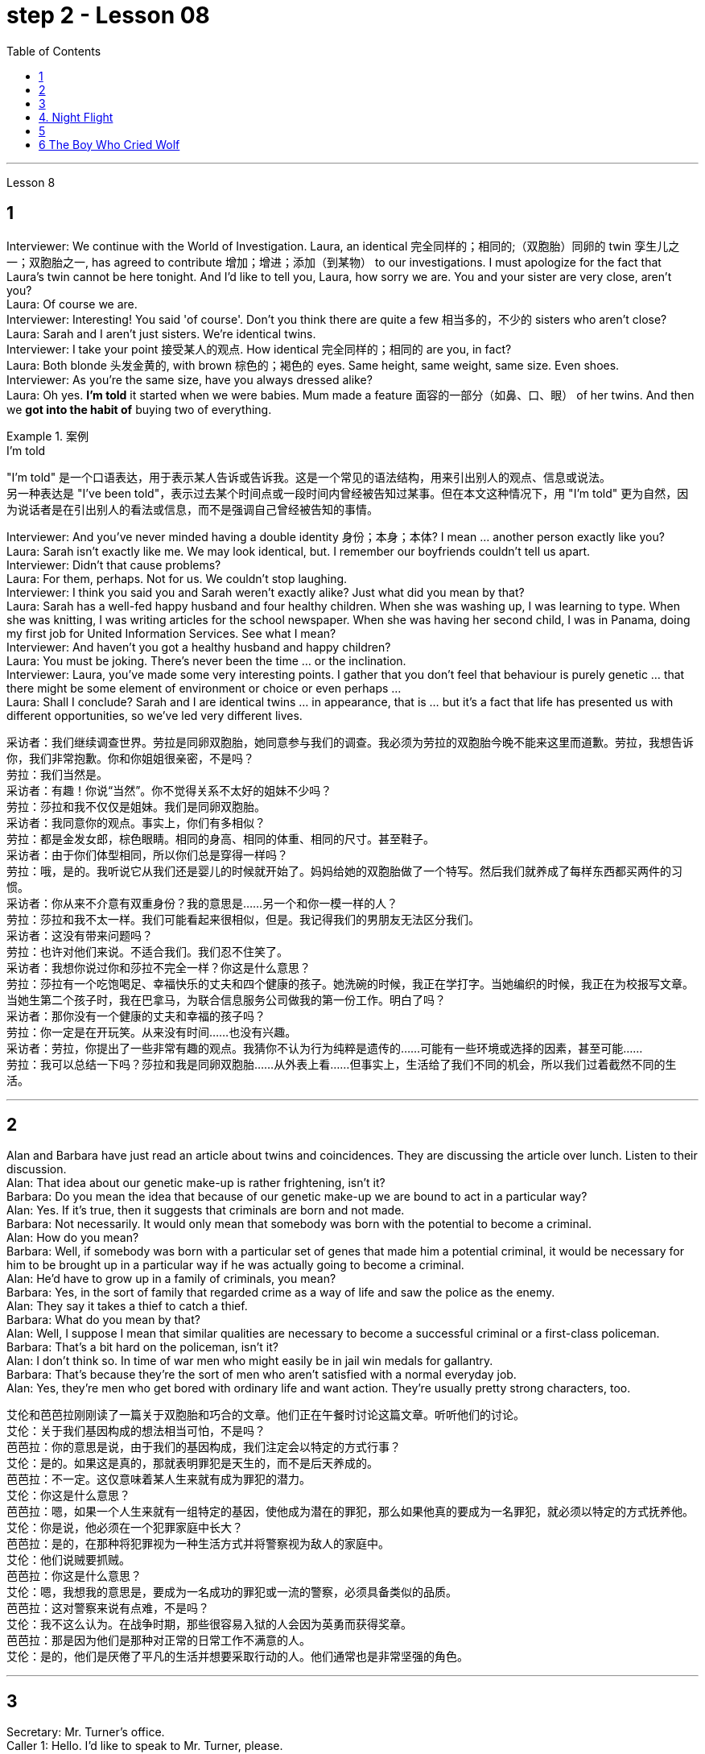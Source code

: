
= step 2 - Lesson 08
:toc:


---



Lesson 8 +


== 1

Interviewer: We continue with the World of Investigation. Laura, an identical  完全同样的；相同的;（双胞胎）同卵的 twin 孪生儿之一；双胞胎之一, has agreed to contribute 增加；增进；添加（到某物） to our investigations. I must apologize for the fact that Laura's twin cannot be here tonight. And I'd like to tell you, Laura, how sorry we are. You and your sister are very close, aren't you? +
Laura: Of course we are. +
Interviewer: Interesting! You said 'of course'. Don't you think there are quite a few 相当多的，不少的 sisters who aren't close? +
Laura: Sarah and I aren't just sisters. We're identical twins. +
Interviewer: I take your point 接受某人的观点. How identical 完全同样的；相同的 are you, in fact? +
Laura: Both blonde  头发金黄的, with brown  棕色的；褐色的 eyes. Same height, same weight, same size. Even shoes. +
Interviewer: As you're the same size, have you always dressed alike? +
Laura: Oh yes. *I'm told* it started when we were babies. Mum made a feature  面容的一部分（如鼻、口、眼） of her twins. And then we *got into the habit of* buying two of everything. +

.案例
====
.I’m told
"I’m told" 是一个口语表达，用于表示某人告诉或告诉我。这是一个常见的语法结构，用来引出别人的观点、信息或说法。 +
另一种表达是 "I've been told"，表示过去某个时间点或一段时间内曾经被告知过某事。但在本文这种情况下，用 "I'm told" 更为自然，因为说话者是在引出别人的看法或信息，而不是强调自己曾经被告知的事情。
====

Interviewer: And you've never minded having a double identity  身份；本身；本体? I mean ... another person exactly like you? +
Laura: Sarah isn't exactly like me. We may look identical, but. I remember our boyfriends couldn't tell us apart. +
Interviewer: Didn't that cause problems? +
Laura: For them, perhaps. Not for us. We couldn't stop laughing. +
Interviewer: I think you said you and Sarah weren't exactly alike? Just what did you mean by that? +
Laura: Sarah has a well-fed happy husband and four healthy children. When she was washing up, I was learning to type. When she was knitting, I was writing articles for the school newspaper. When she was having her second child, I was in Panama, doing my first job for United Information Services. See what I mean? +
Interviewer: And haven't you got a healthy husband and happy children? +
Laura: You must be joking. There's never been the time ... or the inclination. +
Interviewer: Laura, you've made some very interesting points. I gather that you don't feel that behaviour is purely genetic ... that there might be some element of environment or choice or even perhaps ... +
Laura: Shall I conclude? Sarah and I are identical twins ... in appearance, that is ... but it's a fact that life has presented us with different opportunities, so we've led very different lives.


采访者：我们继续调查世界。劳拉是同卵双胞胎，她同意参与我们的调查。我必须为劳拉的双胞胎今晚不能来这里而道歉。劳拉，我想告诉你，我们非常抱歉。你和你姐姐很亲密，不是吗？ +
劳拉：我们当然是。 +
采访者：有趣！你说“当然”。你不觉得关系不太好的姐妹不少吗？ +
劳拉：莎拉和我不仅仅是姐妹。我们是同卵双胞胎。 +
采访者：我同意你的观点。事实上，你们有多相似？ +
劳拉：都是金发女郎，棕色眼睛。相同的身高、相同的体重、相同的尺寸。甚至鞋子。 +
采访者：由于你们体型相同，所以你们总是穿得一样吗？ +
劳拉：哦，是的。我听说它从我们还是婴儿的时候就开始了。妈妈给她的双胞胎做了一个特写。然后我们就养成了每样东西都买两件的习惯。 +
采访者：你从来不介意有双重身份？我的意思是……​另一个和你一模一样的人？ +
劳拉：莎拉和我不太一样。我们可能看起来很相似，但是。我记得我们的男朋友无法区分我们。 +
采访者：这没有带来问题吗？ +
劳拉：也许对他们来说。不适合我们。我们忍不住笑了。 +
采访者：我想你说过你和莎拉不完全一样？你这是什么意思？ +
劳拉：莎拉有一个吃饱喝足、幸福快乐的丈夫和四个健康的孩子。她洗碗的时候，我正在学打字。当她编织的时候，我正在为校报写文章。当她生第二个孩子时，我在巴拿马，为联合信息服务公司做我的第一份工作。明白了吗？ +
采访者：那你没有一个健康的丈夫和幸福的孩子吗？ +
劳拉：你一定是在开玩笑。从来没有时间……​也没有兴趣。 +
采访者：劳拉，你提出了一些非常有趣的观点。我猜你不认为行为纯粹是遗传的……​可能有一些环境或选择的因素，甚至可能……​ +
劳拉：我可以总结一下吗？莎拉和我是同卵双胞胎……从外表上看……但事实上，生活给了我们不同的机会，所以我们过着截然不同的生活。 +


---

== 2

Alan and Barbara have just read an article about twins and coincidences. They are discussing the article over lunch. Listen to their discussion. +
Alan: That idea about our genetic make-up is rather frightening, isn't it? +
Barbara: Do you mean the idea that because of our genetic make-up we are bound to act in a particular way? +
Alan: Yes. If it's true, then it suggests that criminals are born and not made. +
Barbara: Not necessarily. It would only mean that somebody was born with the potential to become a criminal. +
Alan: How do you mean? +
Barbara: Well, if somebody was born with a particular set of genes that made him a potential criminal, it would be necessary for him to be brought up in a particular way if he was actually going to become a criminal. +
Alan: He'd have to grow up in a family of criminals, you mean? +
Barbara: Yes, in the sort of family that regarded crime as a way of life and saw the police as the enemy. +
Alan: They say it takes a thief to catch a thief. +
Barbara: What do you mean by that? +
Alan: Well, I suppose I mean that similar qualities are necessary to become a successful criminal or a first-class policeman. +
Barbara: That's a bit hard on the policeman, isn't it? +
Alan: I don't think so. In time of war men who might easily be in jail win medals for gallantry. +
Barbara: That's because they're the sort of men who aren't satisfied with a normal everyday job. +
Alan: Yes, they're men who get bored with ordinary life and want action. They're usually pretty strong characters, too.


艾伦和芭芭拉刚刚读了一篇关于双胞胎和巧合的文章。他们正在午餐时讨论这篇文章。听听他们的讨论。 +
艾伦：关于我们基因构成的想法相当可怕，不是吗？ +
芭芭拉：你的意思是说，由于我们的基因构成，我们注定会以特定的方式行事？ +
艾伦：是的。如果这是真的，那就表明罪犯是天生的，而不是后天养成的。 +
芭芭拉：不一定。这仅意味着某人生来就有成为罪犯的潜力。 +
艾伦：你这是什么意思？ +
芭芭拉：嗯，如果一个人生来就有一组特定的基因，使他成为潜在的罪犯，那么如果他真的要成为一名罪犯，就必须以特定的方式抚养他。 +
艾伦：你是说，他必须在一个犯罪家庭中长大？ +
芭芭拉：是的，在那种将犯罪视为一种生活方式并将警察视为敌人的家庭中。 +
艾伦：他们说贼要抓贼。 +
芭芭拉：你这是什么意思？ +
艾伦：嗯，我想我的意思是，要成为一名成功的罪犯或一流的警察，必须具备类似的品质。 +
芭芭拉：这对警察来说有点难，不是吗？ +
艾伦：我不这么认为。在战争时期，那些很容易入狱的人会因为英勇而获得奖章。 +
芭芭拉：那是因为他们是那种对正常的日常工作不满意的人。 +
艾伦：是的，他们是厌倦了平凡的生活并想要采取行动的人。他们通常也是非常坚强的角色。 +

---

== 3

Secretary: Mr. Turner's office. +
Caller 1: Hello. I'd like to speak to Mr. Turner, please. +
Secretary: I'm sorry, he's in a meeting right now. May I take a message? +
Caller 1: Uh, yes. This is Mary Roberts from the First National Bank. (Mm-hmm.) Would you ask him to call me at 772-1852? +
Secretary: Okay. That's 772-18-? +
Caller 1: 52. +
Secretary: Okay. +
Caller 1: He can reach me at this number until, say, twelve thirty, or between two and five this afternoon. +
Secretary: That's fine, Ms Roberts. I'll tell him. I'll give him your message. +
Caller 1: Thank you very much. Goodbye. +
Secretary: Goodbye ... Mr. Turner's office. +
Caller 2: Yes. Hello. Is Mr. Turner in, please. +
Secretary: No, I'm sorry, he's in a meeting right now. May I take a message? +
Caller 2: This is Mr. Brown calling. I have a lunch appointment with Mr. Turner for tomorrow noon that I have to cancel. I'm going to be out of town for a while. Would you offer my apologies to Mr. Turner and have him call me, please, to reschedule? My number here is 7439821. +
Secretary: Okay, Mr. Brown. I'll make sure he gets the message. +
Caller 2: Thank you so much. +
Secretary: You're welcome. +
Caller 2: Bye-bye, now. +
Secretary: Bye-bye ... Mr. Turner's office. +
Caller 3: Hello, Jane. Is my husband in? +
Secretary: Oh, no, Mrs. Turner. I'm sorry. He's in a meeting until noon. +
Caller 3: Oh. +
Secretary: Oh, excuse me just a minute. I have another call. Can you hold for a second? +
Caller 3: Yes, sure. +
Secretary: Mr. Turner's office. Will you hold please? Hello, Mrs. Turner. Uh ... Would you like your husband to call you back? +
Caller 3: No. That's not necessary. But would you just tell him, please, that I won't be home until eight o'clock? I'll be working late. +
Secretary: Oh, sure. I'll tell him. +
Caller 3: Thanks a lot. Bye-bye. +
Secretary: Bye-bye. Thank you for holding. Uh ... Can I help you? +
Caller 4: Yeah. Hi. This is Wendy at Travel Agents International. Umm ... I've got Mr. Turner booked on a flight for Puerto Rico next Tuesday. Can you take down the information? +
Secretary: Sure. +
Caller 4: Okay. It's Pan Am Flight two twenty-six, which leaves Tuesday the twelfth at eight am. +
Secretary: Okay. That's Pan Am Flight two twenty-six, leaving Tuesday the twelfth at eight am. +
Caller 4: Right. Umm ... I'll send the ticket over later this afternoon, if that's okay. +
Secretary: Oh, sure. That'd be fine. +
Caller 4: Okay. Thanks lot. Bye. +
Secretary: Bye-bye ... Mr. Turner's office. +
Caller 5: Hello. Uh ... My name is Juan Salvador. I'm calling from Puerto Rico, and I want to speak to Mr. Turner. +
Secretary: I'm sorry, sir, Mr. Turner is in a meeting. May I take a message? +
Caller 5: I ... think it would be better if I ... uh ... call him later. Uh ... Will you please tell me when he's going to be free? +
Secretary: He'll be free in about an hour. +
Caller 5: Oh, thanks. Uh ... Why don't you leave him a message saying that I called him and I will call him back? It's in regard to our meeting on next Wednesday. +
Secretary: Okay. Uh ... Could you give me your name again, please? +
Caller 5: Yes, of course. Juan Salvador. +
Secretary: Could you spell that, please? +
Caller 5: Yes. S-a-l-v-a. +
Secretary: Uh ... Excuse me, sir. I'm having trouble hearing you. Could you repeat it, please? +
Caller 5: Yes, of course. S-a-l-v-a-d-o-r. +
Secretary: Thank you very much, Mr. Salvador. I'll give Mr. Turner the message. +
Caller 5: Oh, thank you very much. Bye-bye. +
Secretary: Bye-bye.

秘书：特纳先生的办公室。 +
来电者1：您好。我想和特纳先生通话。 +
秘书：对不起，他现在正在开会。我可以留言吗？ +
来电者 1： 呃，是的。我是第一国家银行的玛丽·罗伯茨。 （嗯嗯。） 你可以请他给我打电话772-1852吗？ +
秘书：好的。那是772-18-？ +
  来电者 1：52。 +
  秘书：好的。 +
呼叫者 1：他可以在十二点三十分或今天下午两点到五点之间通过这个号码联系我。 +
秘书： 没关系，罗伯茨女士。我会告诉他。我会把你的信息转达给他。 +
来电者1：非常感谢。再见。 +
秘书：再见……特纳先生的办公室。 +
来电者 2： 是的。你好。请问特纳先生在吗？ +
秘书： 不，抱歉，他现在正在开会。我可以留言吗？ +
来电者 2： 这是布朗先生打来的电话。我明天中午和特纳先生有一个午餐约会，但我不得不取消。我要出城一段时间。您能否向特纳先生表示歉意并请他给我打电话以重新安排时间？我的电话号码是 7439821。 +
秘书：好的，布朗先生。我会确保他收到消息。 +
来电者2：非常感谢。 +
秘书：不客气。 +
来电者 2：再见。 +
秘书：再见……特纳先生的办公室。 +
呼叫者 3：你好，简。我老公在吗？ +
秘书：哦，不，特纳夫人。对不起。他正在开会直到中午。 +
 来电者 3：哦。 +
秘书：噢，请稍等一下。我还有一个电话。你能坚持一下吗？ +
来电者 3： 是的，当然。 +
秘书：特纳先生的办公室。请问你会坚持吗？你好，特纳夫人。呃……​你想让你丈夫给你回电话吗？ +
来电者 3： 不，没必要。但你能告诉他我要到八点才能回家吗？我会工作到很晚。 +
秘书：哦，当然。我会告诉他。 +
来电者3：非常感谢。再见。 +
秘书：再见。谢谢你的坚持。呃……​我可以帮你吗？ +
来电者 4： 是的。你好。我是国际旅行社的温迪。嗯……我已经为特纳先生预订了下周二飞往波多黎各的航班。能把信息记下来吗？ +
  秘书：当然可以。 +
来电者 4：好的。泛美航班二点二十六分，周二十二号上午八点起飞。 +
秘书：好的。那是泛美航班二点二十六分，周二十二号上午八点起飞。 +
来电者4：对。嗯……如果可以的话，我会在今天下午晚些时候把票寄过去。 +
秘书：哦，当然。那就好了。 +
来电者 4：好的。非常感谢。再见。 +
秘书：再见……特纳先生的办公室。 +
呼叫者5：您好。呃……我的名字是胡安·萨尔瓦多。我从波多黎各打来电话，我想和特纳先生通话。 +
秘书：对不起，先生，特纳先生正在开会。我可以留言吗？ +
来电者 5：我……​认为如果我……呃……​稍后再给他打电话会更好。呃……你能告诉我他什么时候有空吗？ +
秘书：他大约一个小时后就有空。 +
来电者 5：噢，谢谢。呃……​你为什么不给他留言说我给他打过电话，我会给他回电话呢？这是关于我们下周三的会议。 +
秘书：好的。呃……​你能再告诉我你的名字吗？ +
来电者 5： 是的，当然。胡安·萨尔瓦多. +
秘书：请您拼写一下好吗？ +
来电者5：是的。 S-a-l-v-a。 +
秘书：呃……对不起，先生。我听不清你说话。请您重复一遍好吗？ +
来电者 5： 是的，当然。 S-a-l-v-a-d-o-r。 +
秘书：非常感谢您，萨尔瓦多先生。我会把消息转告特纳先生。 +
来电者 5：噢，非常感谢。再见。 +
  秘书：再见。 +


---

== 4. Night Flight +

'This is Captain Cook speaking. Our estimated time of arrival in Brisbane will be one am, so we've got a long flight ahead of us. I hope you enjoy it. Our hostesses will be serving dinner shortly. Thank you.' +
 +
It was Christmas Eve 1959, and the beginning of another routine flight. The hostesses started preparing the food trays. A few of the passengers were trying to get some sleep, but most of them were reading. There was nothing to see from the windows except the vast blackness of the Australian desert below. There was nothing unusual about the flight, except perhaps that the plane was nearly full. A lot of the passengers were travelling home to spend Christmas with their families. The hostesses started serving dinner. +
 +
It was a smooth and quiet flight. The hostesses had finished collecting the trays, and they were in the galley putting things away when the first buzzers sounded. One of the hostesses went along the aisle to check. When she came back she looked surprised. 'It's amazing,' she said. 'Even on a smooth flight like this two people have been sick.' +
 +
Twenty minutes later nearly half the passengers were ill — dramatically ill. Several were moaning and groaning, some were doubled up in pain, and two were unconscious. Fortunately there was a doctor on board, and he was helping the hostesses. He came to the galley and said, 'I'd better speak to the captain. This is a severe case of food poisoning. I think we'd better land as soon as possible.' 'What caused it?' asked one of the hostesses. 'Well,' replied the doctor, 'I had the beef for dinner, and I'm fine. The passengers who chose the fish are ill.' The hostess led him to the flight deck. She tried to open the door. 'I think it's jammed,' she said. The doctor helped her to push it open. The captain was lying behind the door. He was unconscious. The co-pilot was slumped across the controls, and the radio operator was trying to revive him. +
 +
The doctor quickly examined the two pilots. 'They just collapsed,' said the radio operator. 'I don't feel too good myself.' 'Can you land the plane?' said the doctor. 'Me? No, I'm not a pilot. We've got to revive them!' he replied. 'The plane's on automatic pilot. We're OK for a couple of hours.' 'I don't know,' said the doctor. 'They could be out for a long time.' 'I'd better contact ground control,' said the radio operator. The doctor turned to the hostess. 'Perhaps you should make an announcement, try to find out if there's a pilot on board.' 'We can't do that!' she said, 'It'll cause a general panic.' 'Well, how the hell are we going to get this thing down?' said the doctor. +
 +
Suddenly the hostess remembered something. 'One of the passengers ... I overheard him saying that he'd been a pilot in the war. I'll get him.' She found the man and asked him to come to the galley. 'Didn't you say you used to be a pilot?' she asked. 'Yes ... why? The pilot's all right, isn't he?' She led him to the flight deck. They explained the situation to him. 'You mean, you want me to fly the plane?' he said. 'You must be joking. I was a pilot, but I flew single-engined fighter planes, and that was fifteen years ago. This thing's got four engines!' +
 +
'Isn't there anybody else?' he asked. 'I'm afraid not,' said the hostess. The man sat down at the controls. His hands were shaking slightly. The radio operator connected him to Air Traffic Control. They told him to keep flying on automatic pilot towards Brisbane, and to wait for further instructions from an experienced pilot. An hour later the lights of Brisbane appeared on the horizon. He could see the lights of the runway shining brightly beyond the city. Air Traffic Control told him to keep circling until the fuel gauge registered almost empty. This gave him a chance to get used to handling the controls. In the cabin the hostesses and the doctor were busy attending to the sick. Several people were unconscious. The plane circled for over half an hour. The passengers had begun to realize that something was wrong. 'What's going on? Why don't we land?' shouted a middle aged man. 'My wife's ill. We've got to get her to hospital!' A woman began sobbing quietly. At last the plane started its descent. Suddenly there was a bump which shook the plane. 'We're all going to die!' screamed a man. Even the hostesses looked worried as panic began to spread through the plane. 'It's all right!' someone said. 'The pilot's just lowered the wheels, that's all.' As the plane approached the runway they could see fire trucks and ambulances speeding along beside the runway with their lights flashing. There was a tremendous thump as the wheels hit the tarmac, bounced twice, raced along the runway and screeched to a halt. The first airport truck was there in seconds. 'That was nearly a perfect landing. Well done!' shouted the control tower. 'Thanks,' said the man. 'Any chance of a job?'


夜间飞行 +
“这是库克船长在讲话。我们预计抵达布里斯班的时间是凌晨 1 点，所以我们还有一段长途飞行。我希望你喜欢它。我们的女主人很快就会准备晚餐。谢谢。' +
那是 1959 年的圣诞节前夕，也是另一次例行飞行的开始。女主人开始准备餐盘。一些乘客想睡觉，但大多数人都在看书。从窗户里看不到任何东西，除了下面澳大利亚沙漠的广阔黑暗之外。这次飞行并没有什么异常，除了飞机几乎满员之外。许多乘客正在回家与家人一起度过圣诞节。女主人开始准备晚餐。 +
这是一次平稳而安静的飞行。女服务员们已经收拾好了托盘，当第一声蜂鸣器响起时，她们正在厨房里收拾东西。一位女主人沿着过道去查看。当她回来时，她显得很惊讶。 “太棒了，”她说。 “即使是在这样顺利的航班上，两个人还是生病了。” +
二十分钟后，近一半的乘客病了——病得很重。有几个人在呻吟，有些人痛苦地弯下腰，还有两个人失去知觉。幸运的是，船上有一名医生，他正在帮助女主人。他来到厨房说：“我最好和船长谈谈。”这是一起严重的食物中毒事件。我认为我们最好尽快着陆。” “是什么造成的？”一位女主人问道。 “嗯，”医生回答道，“我晚餐吃了牛肉，我很好。”选择这些鱼的乘客病了。”女主人领着他来到了驾驶舱。她试图打开门。 “我认为它被卡住了，”她说。医生帮她把它推开。船长躺在门后。他失去知觉了。副驾驶倒在了驾驶台上，无线电操作员正试图让他苏醒。 +
医生迅速对两名飞行员进行了检查。 “他们就这样倒塌了，”无线电操作员说。 “我自己感觉不太好。” “你能让飞机降落吗？”医生说。 '我？不，我不是飞行员。我们必须让他们复活！他回答。 “飞机处于自动驾驶状态。我们几个小时都没事。” “我不知道，”医生说。 “他们可能会缺席很长一段时间。” “我最好联系地面控制人员，”无线电操作员说。医生转向女主人。 “也许你应该发布公告，尝试查明机上是否有飞行员。” “我们不能那样做！”她说，“这会引起普遍的恐慌。” “那么，我们到底要怎样才能把这东西弄下来呢？”医生说。 +
突然，女主人想起了什么。 “其中一名乘客……我无意中听到他说他曾在战争中当过飞行员。我会去找他的。她找到了那个男人并请他到厨房来。 “你不是说你曾经是一名飞行员吗？”她问。 “是的……​为什么？飞行员没事吧？她把他带到了驾驶舱。他们向他解释了情况。 “你的意思是，你想让我驾驶飞机？”他说。 '你一定是在开玩笑。我是一名飞行员，但我驾驶的是单引擎战斗机，那是十五年前的事了。这东西有四个引擎！ +
“没有其他人了吗？”他问。 “恐怕不行，”女主人说。那人在控制台旁坐下。他的双手在微微颤抖。无线电操作员给他接通了空中交通管制。他们告诉他继续使用自动驾驶仪飞往布里斯班，并等待经验丰富的飞行员的进一步指示。一小时后，布里斯班的灯光出现在地平线上。他可以看到跑道上的灯光在城市之外闪闪发光。空中交通管制告诉他继续盘旋，直到燃油表显示几乎空了。这给了他一个习惯操作控制的机会。船舱里，女主人和医生正忙着照顾病人。几个人都昏迷不醒。飞机盘旋了半个多小时。乘客们开始意识到有些不对劲。 '这是怎么回事？我们为什么不着陆？一名中年男子喊道。 “我妻子病了。我们必须送她去医院！”一个女人开始小声抽泣。飞机终于开始下降。突然，一阵颠簸使飞机摇晃起来。 “我们都会死！”一个男人尖叫道。随着恐慌开始在飞机上蔓延，就连空姐们也显得很担心。 '没关系！'有人说。 “飞行员只是放下了轮子，仅此而已。”当飞机接近跑道时，他们看到消防车和救护车在跑道旁边飞驰，灯光闪烁。当车轮撞上停机坪时，发出一声巨大的撞击声，弹跳了两次，沿着跑道飞驰，然后嘎吱嘎吱地停了下来。第一辆机场卡车几秒钟就到了。 “这几乎是一次完美的着陆。做得好！'控制塔喊道。 “谢谢，”那人说。 “有工作机会吗？” +

---

== 5

1. Thousands of people die of heart attacks every year; heart disease is becoming so widespread that we can almost talk of an epidemic. +
2. That is, people with heart disease often show one or more of these traits. +
3. The answer is, a person's personality determines that he or she will be likely to develop this illness. +
4. They set themselves unrealistic goals and force themselves to meet impossible deadlines. +
5. Eventually their responses to life become less creative, more automatic, and all of their activities are performed under stress. +
6. In the past, men have tended to show Type A behaviour more than women have, but with an increasing number of women entering the labour force, this also may change. +
7. Stress seems to be caused by our highly technical, highly rushed modern way of life. +
8. Now it is not uncommon for a sixty or fifty or even a forty-year-old to suffer a heart attack. +
9. Too preoccupied with his own schedule, he has little capacity to concentrate on what other people are saying — unless, of course, they are talking about work. +
10. When he returns to work, he finds that the leisure time of the night before has helped him find a creative solution to his work problems.

每年有数千人死于心脏病；心脏病变得如此普遍，以至于我们几乎可以说是一种流行病。 +
也就是说，患有心脏病的人经常表现出这些特征中的一种或多种。 +
答案是，一个人的性格决定了他或她有可能患上这种疾病。 +
他们给自己设定了不切实际的目标，并强迫自己在不可能的期限内完成任务。 +
最终，他们对生活的反应变得不那么有创造力，更加自动化，他们的所有活动都是在压力下进行的。 +
过去，男性比女性更倾向于表现出 A 型行为，但随着越来越多的女性进入劳动力市场，这种情况也可能会改变。 +
压力似乎是由我们高度技术化、高度匆忙的现代生活方式造成的。 +
现在，六十岁、五十岁甚至四十岁的人患心脏病已是屡见不鲜。 +
由于过于专注于自己的日程安排，他几乎没有能力关注其他人在说什么——当然，除非他们在谈论工作。 +
当他回到工作岗位时，他发现前一天晚上的闲暇时间帮助他找到了解决工作问题的创造性方法。 +


---

== 6 The Boy Who Cried Wolf +

Once upon a time there was a very naughty shepherd boy. He often fell asleep while he was watching his sheep. And he told lies. The villagers shook their heads and said, 'That boy will come to a bad end.' +
 +
One day, when he was feeling very bored, the boy decided to play a practical joke on the villagers. He ran down the hill. 'Wolf, wolf!' he cried. 'Help, come quickly. Wolf!' All the villagers seized their spears and ran to help him. But there was no wolf. 'He heard you,' the naughty boy lied, 'and ran away.' When everyone had gone, he started to laugh. +
 +
Three weeks later, when he was feeling very bored indeed, he decided to play the same trick again. 'Wolf, wolf!' he shouted. 'Help, come quickly. Wolf!' Most of the villagers hurried to help him. This time the boy laughed at them. 'Ha, ha. There wasn't a wolf,' he said. 'What a good joke!' The villagers were very angry. 'Lies are not jokes,' they said. +
 +
Two days later the boy woke up suddenly. He had fallen asleep in the afternoon sun. What was that big dark animal coming towards his flock? Suddenly it seized a lamb. 'Wolf!' screamed the boy. 'Wolf. Help, come quickly. Wolf!' But none of the villagers came to help him. He screamed again. The wolf heard him and licked its lips. 'I like lamb,' it thought, 'but shepherd boy tastes much nicer.' +
 +
When the shepherd boy didn't come home that night, some of the villagers went to look for him. They found a few bones.

狼来了的男孩 +
从前，有一个非常顽皮的牧童。他常常在看着羊群时睡着了。他还撒谎了。村民们纷纷摇头说道：“这孩子的下场不会太好。” +
有一天，当他感到非常无聊时，男孩决定对村民们开一个恶作剧。他跑下山。 “狼，狼！”他哭了。 ‘救命啊，快点过来。狼！'村民们纷纷拿起长矛，跑去帮助他。但没有狼。 “他听到了你的声音，”顽皮的男孩撒谎道，“然后就跑掉了。”当所有人都走了之后，他开始大笑。 +
三周后，当他确实感到非常无聊时，他决定再玩同样的把戏。 “狼，狼！”他喊道。 ‘救命啊，快点过来。狼！'大多数村民赶紧上前帮助他。这次男孩嘲笑他们。 '哈哈。没有狼，”他说。 “多好的笑话啊！”村民们非常愤怒。 “谎言不是笑话，”他们说。 +
两天后，男孩突然醒来。他在午后的阳光下睡着了。那个向他的羊群走来的黑色大动物是什么？突然，它抓住了一只小羊。 '狼！'男孩尖叫道。 '狼。帮忙，快点来。狼！'但没有一个村民来帮助他。他再次尖叫起来。狼听到了他的话，舔了舔嘴唇。 “我喜欢羊肉，”它想，“但是牧童的味道更好。” +
那天晚上，牧童没有回家，一些村民就去找他。他们发现了一些骨头。

---
